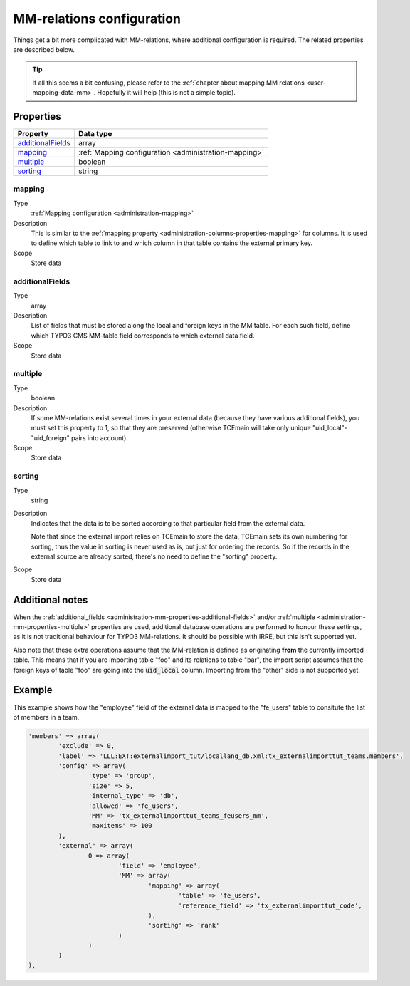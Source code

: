 ﻿.. include:: ../../Includes.txt


.. _administration-mm:

MM-relations configuration
^^^^^^^^^^^^^^^^^^^^^^^^^^

Things get a bit more complicated with MM-relations, where additional
configuration is required. The related properties are described below.

.. tip::

   If all this seems a bit confusing, please refer to the
   :ref:`chapter about mapping MM relations <user-mapping-data-mm>`.
   Hopefully it will help (this is not a simple topic).


.. _administration-mm-properties:

Properties
""""""""""

.. container:: ts-properties

	========================= =====================================================
	Property                  Data type
	========================= =====================================================
	`additionalFields`_       array
	mapping_                  :ref:`Mapping configuration <administration-mapping>`
	multiple_                 boolean
	sorting_                  string
	========================= =====================================================


.. _administration-mm-properties-mapping:

mapping
~~~~~~~

Type
  :ref:`Mapping configuration <administration-mapping>`

Description
  This is similar to the :ref:`mapping property <administration-columns-properties-mapping>`
  for columns. It is used to define which table to link to and
  which column in that table contains the external primary key.

Scope
  Store data


.. _administration-mm-properties-additional-fields:

additionalFields
~~~~~~~~~~~~~~~~

Type
  array

Description
  List of fields that must be stored along the local and foreign keys in
  the MM table. For each such field, define which TYPO3 CMS MM-table field
  corresponds to which external data field.

Scope
  Store data


.. _administration-mm-properties-multiple:

multiple
~~~~~~~~

Type
  boolean

Description
  If some MM-relations exist several times in your external data
  (because they have various additional fields), you must set this
  property to 1, so that they are preserved (otherwise TCEmain will take
  only unique "uid\_local"-"uid\_foreign" pairs into account).

Scope
  Store data


.. _administration-mm-properties-sorting:

sorting
~~~~~~~

Type
  string

Description
  Indicates that the data is to be sorted according to that particular
  field from the external data.

  Note that since the external import relies on TCEmain to store the
  data, TCEmain sets its own numbering for sorting, thus the value in
  sorting is never used as is, but just for ordering the records. So if
  the records in the external source are already sorted, there's no need
  to define the "sorting" property.

Scope
  Store data


.. _administration-mm-notes:

Additional notes
""""""""""""""""

When the :ref:`additional_fields <administration-mm-properties-additional-fields>`
and/or :ref:`multiple <administration-mm-properties-multiple>`
properties are used, additional database operations are performed to honour these
settings, as it is not traditional behaviour for TYPO3 MM-relations.
It should be possible with IRRE, but this isn't supported yet.

Also note that these extra operations assume that the MM-relation
is defined as originating **from** the currently imported table.
This means that if you are importing table "foo" and its relations
to table "bar", the import script assumes that the foreign keys of
table "foo" are going into the :code:`uid_local` column. Importing
from the "other" side is not supported yet.


.. _administration-mm-example:

Example
"""""""

This example shows how the "employee" field of the external data
is mapped to the "fe_users" table to consitute the list of members
in a team.

.. code-block:: php

	'members' => array(
		'exclude' => 0,
		'label' => 'LLL:EXT:externalimport_tut/locallang_db.xml:tx_externalimporttut_teams.members',
		'config' => array(
			'type' => 'group',
			'size' => 5,
			'internal_type' => 'db',
			'allowed' => 'fe_users',
			'MM' => 'tx_externalimporttut_teams_feusers_mm',
			'maxitems' => 100
		),
		'external' => array(
			0 => array(
				'field' => 'employee',
				'MM' => array(
					'mapping' => array(
						'table' => 'fe_users',
						'reference_field' => 'tx_externalimporttut_code',
					),
					'sorting' => 'rank'
				)
			)
		)
	),
